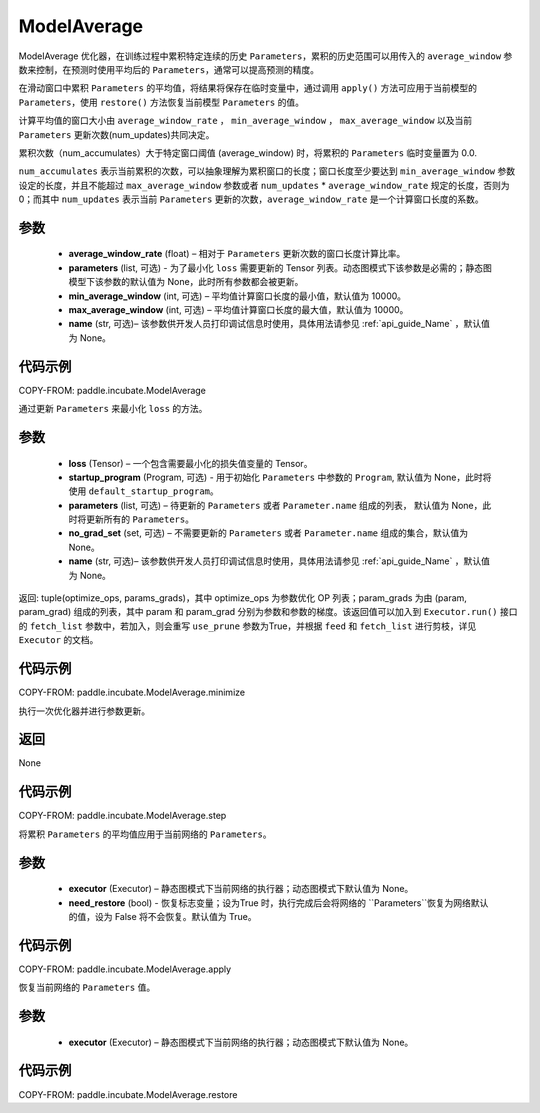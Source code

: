 .. _cn_api_incubate_ModelAverage:

ModelAverage
-------------------------------

.. py:function:: paddle.incubate.ModelAverage(average_window_rate, parameters=None, min_average_window=10000, max_average_window=10000, name=None)

ModelAverage 优化器，在训练过程中累积特定连续的历史 ``Parameters``，累积的历史范围可以用传入的 ``average_window`` 参数来控制，在预测时使用平均后的 ``Parameters``，通常可以提高预测的精度。

在滑动窗口中累积 ``Parameters`` 的平均值，将结果将保存在临时变量中，通过调用 ``apply()`` 方法可应用于当前模型的 ``Parameters``，使用 ``restore()`` 方法恢复当前模型 ``Parameters`` 的值。

计算平均值的窗口大小由 ``average_window_rate`` ， ``min_average_window`` ， ``max_average_window`` 以及当前 ``Parameters`` 更新次数(num_updates)共同决定。

累积次数（num_accumulates）大于特定窗口阈值 (average_window) 时，将累积的 ``Parameters`` 临时变量置为 0.0.

``num_accumulates`` 表示当前累积的次数，可以抽象理解为累积窗口的长度；窗口长度至少要达到 ``min_average_window`` 参数设定的长度，并且不能超过 ``max_average_window`` 参数或者 ``num_updates`` * ``average_window_rate`` 规定的长度，否则为 0；而其中 ``num_updates`` 表示当前 ``Parameters`` 更新的次数，``average_window_rate`` 是一个计算窗口长度的系数。

参数
:::::::::
    - **average_window_rate** (float) – 相对于 ``Parameters`` 更新次数的窗口长度计算比率。
    - **parameters** (list, 可选) - 为了最小化 ``loss`` 需要更新的 Tensor 列表。动态图模式下该参数是必需的；静态图模型下该参数的默认值为 None，此时所有参数都会被更新。
    - **min_average_window** (int, 可选) – 平均值计算窗口长度的最小值，默认值为 10000。
    - **max_average_window** (int, 可选) – 平均值计算窗口长度的最大值，默认值为 10000。
    - **name** (str, 可选)– 该参数供开发人员打印调试信息时使用，具体用法请参见 :ref:`api_guide_Name` ，默认值为 None。

代码示例
:::::::::
COPY-FROM: paddle.incubate.ModelAverage


.. py:function:: minimize(loss, startup_program=None, parameters=None, no_grad_set=None)
通过更新 ``Parameters`` 来最小化 ``loss`` 的方法。

参数
:::::::::
    - **loss** (Tensor) – 一个包含需要最小化的损失值变量的 Tensor。
    - **startup_program** (Program, 可选) - 用于初始化 ``Parameters`` 中参数的 ``Program``, 默认值为 None，此时将使用 ``default_startup_program``。
    - **parameters** (list, 可选) – 待更新的 ``Parameters`` 或者 ``Parameter.name`` 组成的列表， 默认值为 None，此时将更新所有的 ``Parameters``。
    - **no_grad_set** (set, 可选) – 不需要更新的 ``Parameters`` 或者 ``Parameter.name`` 组成的集合，默认值为 None。
    - **name** (str, 可选)– 该参数供开发人员打印调试信息时使用，具体用法请参见 :ref:`api_guide_Name` ，默认值为 None。

返回: tuple(optimize_ops, params_grads)，其中 optimize_ops 为参数优化 OP 列表；param_grads 为由 (param, param_grad) 组成的列表，其中 param 和 param_grad 分别为参数和参数的梯度。该返回值可以加入到 ``Executor.run()`` 接口的 ``fetch_list`` 参数中，若加入，则会重写 ``use_prune`` 参数为True，并根据 ``feed`` 和 ``fetch_list`` 进行剪枝，详见 ``Executor`` 的文档。

代码示例
:::::::::
COPY-FROM: paddle.incubate.ModelAverage.minimize


.. py:function:: step()
执行一次优化器并进行参数更新。

返回
:::::::::
None

代码示例
:::::::::
COPY-FROM: paddle.incubate.ModelAverage.step


.. py:function:: apply(executor=None, need_restore=True)
将累积 ``Parameters`` 的平均值应用于当前网络的 ``Parameters``。

参数
:::::::::
    - **executor** (Executor) – 静态图模式下当前网络的执行器；动态图模式下默认值为 None。
    - **need_restore** (bool) - 恢复标志变量；设为True 时，执行完成后会将网络的 ``Parameters``恢复为网络默认的值，设为 False 将不会恢复。默认值为 True。

代码示例
:::::::::
COPY-FROM: paddle.incubate.ModelAverage.apply


.. py:function:: restore(executor=None)
恢复当前网络的 ``Parameters`` 值。

参数
:::::::::
    - **executor** (Executor) – 静态图模式下当前网络的执行器；动态图模式下默认值为 None。

代码示例
:::::::::
COPY-FROM: paddle.incubate.ModelAverage.restore